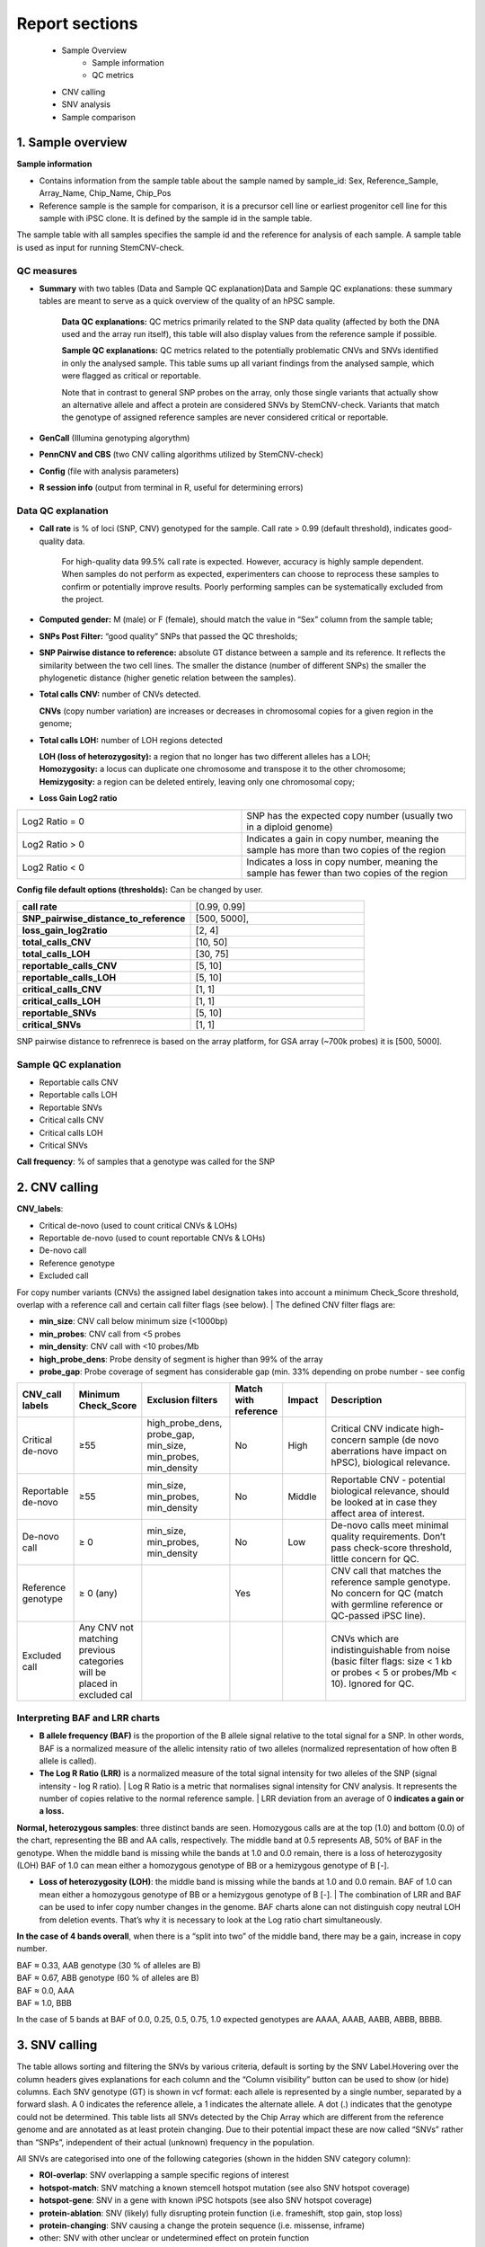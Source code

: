 .. _steps5-report-analysis:

Report sections       
^^^^^^^^^^^^^^^

    - Sample Overview
       - Sample information
       - QC metrics 
    - CNV calling
    - SNV analysis
    - Sample comparison

1. Sample overview 
==================

.. image:: _static/report_analysis/sample_info.png
   :width: 600

**Sample information**

- Contains information from the sample table about the sample named by sample_id: Sex, Reference_Sample, Array_Name, Chip_Name, Chip_Pos

- Reference sample is the sample for comparison, it is a precursor cell line or earliest progenitor cell line for this sample with iPSC clone. It is defined by the sample id in the sample table. 

.. image:: _static/report_analysis/sample_table.png
  :width: 600

The sample table with all samples specifies the sample id and the reference for analysis of each sample. A sample table is used as input for running StemCNV-check.


QC measures 
-----------

- **Summary** with two tables (Data and Sample QC explanation)Data and Sample QC explanations: these summary tables are meant to serve as a quick overview of the quality of an hPSC sample. 

   **Data QC explanations:** QC metrics primarily related to the SNP data quality (affected by both the DNA used and the array run itself), this table will also display values from the reference sample if possible. 
   
   **Sample QC explanations:** QC metrics related to the potentially problematic CNVs and SNVs identified in only the analysed sample. This table sums up all variant findings from the analysed sample, which were flagged as critical or reportable.
   
   Note that in contrast to general SNP probes on the array, only those single variants that actually show an alternative allele and affect a protein are considered SNVs by StemCNV-check. Variants that match the genotype of assigned reference samples are never considered critical or reportable.

- **GenCall** (Illumina genotyping algorythm)

- **PennCNV and CBS** (two CNV calling algorithms utilized by StemCNV-check)
- **Config** (file with analysis parameters)

- **R session info** (output from terminal in R, useful for determining errors)


.. image:: _static/report_analysis/qc_metrics.png
   :width: 600                                
                                          
.. image:: _static/report_analysis/coloring.png
    :width: 500


Data QC explanation 
-------------------

.. image:: _static/report_analysis/data_qc.png
   :width: 700


- **Call rate** is % of loci (SNP, CNV) genotyped for the sample. Call rate > 0.99 (default threshold), indicates good-quality data.

   For high-quality data 99.5% call rate is expected. However, accuracy is highly sample dependent. When samples do not perform as expected, experimenters can choose to reprocess these samples to confirm or potentially improve results. Poorly performing samples can be systematically excluded from the project. 

   .. image:: _static/report_analysis/call_rate.png
      :width: 200

- **Computed gender:** M (male) or F (female), should match the value in “Sex” column from the sample table;

- **SNPs Post Filter:** “good quality” SNPs that passed the QC thresholds;

- **SNP Pairwise distance to reference:** absolute GT distance between a sample and its reference. It reflects the similarity between the two cell lines. The smaller the distance (number of different SNPs) the smaller the phylogenetic distance (higher genetic relation between the samples).

- **Total calls CNV:** number of CNVs detected.

  | **CNVs** (copy number variation) are increases or decreases in chromosomal copies for a given region in the genome;

- **Total calls LOH:** number of LOH regions detected 

  | **LOH (loss of heterozygosity):** a region that no longer has two different alleles has a LOH;
  | **Homozygosity:** a locus can duplicate one chromosome and transpose it to the other chromosome;
  | **Hemizygosity:** a region can be deleted entirely, leaving only one chromosomal copy;

- **Loss Gain Log2 ratio** 

.. list-table::  
   :widths: 50 50
   :header-rows: 0

   * - Log2 Ratio = 0
     - SNP has the expected copy number (usually two in a diploid genome)
   
   * - Log2 Ratio > 0
     - Indicates a gain in copy number, meaning the sample has more than two copies of the region
 
   * - Log2 Ratio < 0
     - Indicates a loss in copy number, meaning the sample has fewer than two copies of the region


**Config file  default options (thresholds):** 
Can be changed by user.

.. list-table::  
   :widths: 50 50
   :header-rows: 0

   * - **call rate** 
     - [0.99, 0.99]
   
   * - **SNP_pairwise_distance_to_reference**
     - [500, 5000], 
 
   * - **loss_gain_log2ratio**
     - [2, 4]

   * - **total_calls_CNV**
     - [10, 50]

   * - **total_calls_LOH**
     - [30, 75]
 
   * - **reportable_calls_CNV**
     - [5, 10]

   * - **reportable_calls_LOH**
     -  [5, 10]

   * - **critical_calls_CNV**
     -  [1, 1]

   * - **critical_calls_LOH**
     -  [1, 1]

   * - **reportable_SNVs**
     -  [5, 10]

   * - **critical_SNVs**
     -  [1, 1]

SNP pairwise distance to refrenrece is based on the array platform, for GSA array (~700k probes) it is [500, 5000]. 


Sample QC explanation
---------------------

- Reportable calls CNV

- Reportable calls LOH 
- Reportable SNVs
- Critical calls CNV
- Critical calls LOH 

- Critical SNVs

.. image:: _static/report_analysis/sample_qc.png
   :width: 800

| **Call frequency**: % of samples that a genotype was called for the SNP


2. CNV calling
===========================


**CNV_labels**:

- Critical de-novo (used to count critical CNVs & LOHs)

- Reportable de-novo (used to count reportable CNVs & LOHs)
- De-novo call
- Reference genotype
- Excluded call

For copy number variants (CNVs) the assigned label designation takes into account a minimum Check_Score threshold, overlap with a reference call and certain call filter flags (see below). 
| The defined CNV filter flags are:

- **min_size**: CNV call below minimum size (<1000bp)

- **min_probes**: CNV call from <5 probes
- **min_density**: CNV call with <10 probes/Mb
- **high_probe_dens**: Probe density of segment is higher than 99% of the array
- **probe_gap**: Probe coverage of segment has considerable gap (min. 33% depending on probe number - see config


.. image:: _static/report_analysis/cnv_calling.png
   :width: 700


.. list-table::  
   :widths: 10 10 20 10 10 40 
   :header-rows: 1

   * - CNV_call labels
     - Minimum Check_Score
     - Exclusion filters 
     - Match with reference
     - Impact
     - Description

   * - Critical de-novo
     - ≥55
     - high_probe_dens, probe_gap, min_size, min_probes, min_density
     - No
     - High
     - Critical CNV indicate high-concern sample (de novo aberrations have impact on hPSC), biological relevance.

   * - Reportable de-novo
     - ≥55
     - min_size, min_probes, min_density
     - No
     - Middle
     - Reportable CNV - potential biological relevance, should be looked at in case they affect area of interest. 

   * - De-novo call
     - ≥ 0
     - min_size, min_probes, min_density
     - No
     - Low
     - De-novo calls meet minimal quality requirements. Don’t pass check-score threshold, little concern for QC.

   * - Reference genotype
     - ≥ 0 (any)
     - 
     - Yes
     - 
     - CNV call that matches the reference sample genotype. No concern for QC (match with germline reference or QC-passed iPSC line).



   * - Excluded call
     -  Any CNV not matching previous categories will be placed in excluded cal
     - 
     - 
     - 
     - CNVs which are indistinguishable from noise (basic filter flags: size < 1 kb or probes < 5 or probes/Mb < 10). Ignored for QC.




Interpreting BAF and LRR charts
-------------------------------

- **B allele frequency (BAF)** is the proportion of the B allele signal relative to the total signal for a SNP. In other words, BAF is a normalized measure of the allelic intensity ratio of two alleles (normalized representation of how often B allele is called). 

- **The Log R Ratio (LRR)** is a normalized measure of the total signal intensity for two alleles of the SNP (signal intensity - log R ratio).
  | Log R Ratio is a metric that normalises signal intensity for CNV analysis. It represents the number of copies relative to the normal reference sample.  
  | LRR deviation from an average of 0 **indicates a gain or a loss.**

.. image:: _static/report_analysis/lor.png
   :width: 300

**Normal, heterozygous samples**: three distinct bands are seen. Homozygous calls are at the top (1.0) and bottom (0.0) of the chart, representing the BB and AA calls, respectively. The middle band at 0.5 represents AB, 50% of BAF in the genotype. 
When the middle band is missing while the bands at 1.0 and 0.0 remain, there is a loss of heterozygosity (LOH) BAF of 1.0 can mean either a homozygous genotype of BB or a hemizygous genotype of B [-].

- **Loss of heterozygosity (LOH)**: the middle band is missing while the bands at 1.0 and 0.0 remain. BAF of 1.0 can mean either a homozygous genotype of BB or a hemizygous genotype of B [-].
  | The combination of LRR and BAF can be used to infer copy number changes in the genome. BAF charts alone can not distinguish copy neutral LOH from deletion events. That’s why it is necessary to look at the Log ratio chart simultaneously.


.. image:: _static/report_analysis/loh_ref.png
   :width: 850

.. image:: _static/report_analysis/loh_baf.png
   :width: 950

.. image:: _static/report_analysis/loss_denovo.png
   :width: 950

**In the case of 4 bands overall**, when there is a “split into two” of the middle band, there may be a gain, increase in copy number. 

| BAF ≈ 0.33, AAB genotype (30 % of alleles are B)
| BAF ≈ 0.67, ABB genotype (60 % of alleles are B)
| BAF ≈  0.0, AAA
| BAF ≈ 1.0, BBB 

In the case of 5 bands at BAF of 0.0, 0.25, 0.5, 0.75, 1.0 expected genotypes are AAAA, AAAB, AABB, ABBB, BBBB.



.. image:: _static/report_analysis/gain_chart.png
   :width: 950

.. image:: _static/report_analysis/bugs_baf.png
   :width: 950

3. SNV calling
==============



The table allows sorting and filtering the SNVs by various criteria, default is sorting by the SNV Label.Hovering over the column headers gives explanations for each column and the “Column visibility” button can be used to show (or hide) columns. Each SNV genotype (GT) is shown in vcf format: each allele is represented by a single number, separated by a forward slash. A 0 indicates the reference allele, a 1 indicates the alternate allele. A dot (.) indicates that the genotype could not be determined.
This table lists all SNVs detected by the Chip Array which are different from the reference genome and are annotated as at least protein changing. Due to their potential impact these are now called “SNVs” rather than “SNPs”, independent of their actual (unknown) frequency in the population.

.. image:: _static/report_analysis/snv_analysis.png
   :width: 800

All SNVs are categorised into one of the following categories (shown in the hidden SNV category column):

- **ROI-overlap**: SNV overlapping a sample specific regions of interest

- **hotspot-match**: SNV matching a known stemcell hotspot mutation (see also SNV hotspot coverage)
- **hotspot-gene**: SNV in a gene with known iPSC hotspots (see also SNV hotspot coverage)
- **protein-ablation**: SNV (likely) fully disrupting protein function (i.e. frameshift, stop gain, stop loss)
- **protein-changing**: SNV causing a change the protein sequence (i.e. missense, inframe)
- other: SNV with other unclear or undetermined effect on protein function

The “SNV label” further categorizes the SNVs into:

- **critical**: SNV with likely critical significance on hiPSC line

- **reportable**: SNV with possible significance on hiPSC line
- **unreliable critical/reportable**: SNV with likely or possible significance on hiPSC line, but unreliable signal
- **de-novo SNV**: SNV with de-novo status, but no clear functional impact
- **reference genotype**: SNV already detected in the reference sample

The following criteria are used to assign SNVs as critical or reportable:


.. list-table::  
   :widths: 50 50
   :header-rows: 0

   * - Critical SNVs
     - Reportable SNVs 
   
   * -  ROI-overlap: SNV overlapping a sample specific regions of interest

        | hotspot-match: SNV matching a known stemcell hotspot mutation (see also SNV hotspot coverage)
     -  hotspot-gene: SNV in a gene with known iPSC hotspots (see also SNV hotspot coverage)

        | protein-ablation: SNV (likely) fully disrupting protein function (i.e. frameshift, stop gain, stop loss)

4. Sample comparison
====================

Genome overview
---------------

This section provides a whole chromosome overview of the sample. 
CNV calls (filtered based on the config settings) are shown on chromosomes as coloured stripes 

- :text-red:`red for losses`

- :text-gray:`grey for LOH`

- :text-green:`green for gains`
   
.. image:: _static/report_analysis/genome_overview.png
   :width: 1000

.. image:: _static/report_analysis/loh_chromosome.png
   :width: 1000


Dendrogram, clustering based on SNP analysis 
--------------------------------------------

Sample identities can be compared based on the dendrogram built on the SNP genotypes.

.. image:: _static/report_analysis/dendrogram.png
   :width: 800

.. image:: _static/report_analysis/dendrogram2.png
   :width: 800

The dendrogram is built using the manhattan distance between samples, counting both alleles from Probes that are not quality in every included sample. Accordingly, the distance between two samples is the sum of the absolute differences between the two alleles at each SNP (also shown in the table below) after QC filters. Samples that are very close together are likely identical or clonally related. Sample selection as well as color and shape labels are controlled by the config file.

**The user can indicate reference samples as a list of sample_ids to calculate the distances by typing them in the config file under section ‘SHP_clustering’, ‘sample_ids’.**

.. image:: _static/report_analysis/config.png
   :width: 800

**sample_ids** are potential “precursor” samples distances to which will be calculated for each sample. These sample-IDs are from the sample table and will be added to the clustering of every sample.

